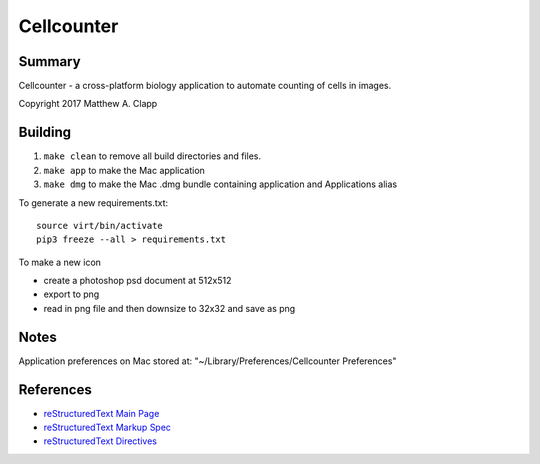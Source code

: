 Cellcounter
===========

Summary
-------

Cellcounter - a cross-platform biology application to automate counting of cells in images.  

Copyright 2017 Matthew A. Clapp

Building
--------

#. ``make clean`` to remove all build directories and files.
#. ``make app`` to make the Mac application
#. ``make dmg`` to make the Mac .dmg bundle containing application and
   Applications alias

To generate a new requirements.txt::

    source virt/bin/activate
    pip3 freeze --all > requirements.txt

To make a new icon

* create a photoshop psd document at 512x512
* export to png
* read in png file and then downsize to 32x32 and save as png

Notes
--------
Application preferences on Mac stored at: "~/Library/Preferences/Cellcounter Preferences"

References
----------

* `reStructuredText Main Page <http://docutils.sourceforge.net/rst.html>`_
* `reStructuredText Markup Spec <http://docutils.sourceforge.net/docs/ref/rst/restructuredtext.html>`_
* `reStructuredText Directives <http://docutils.sourceforge.net/docs/ref/rst/directives.html>`_
